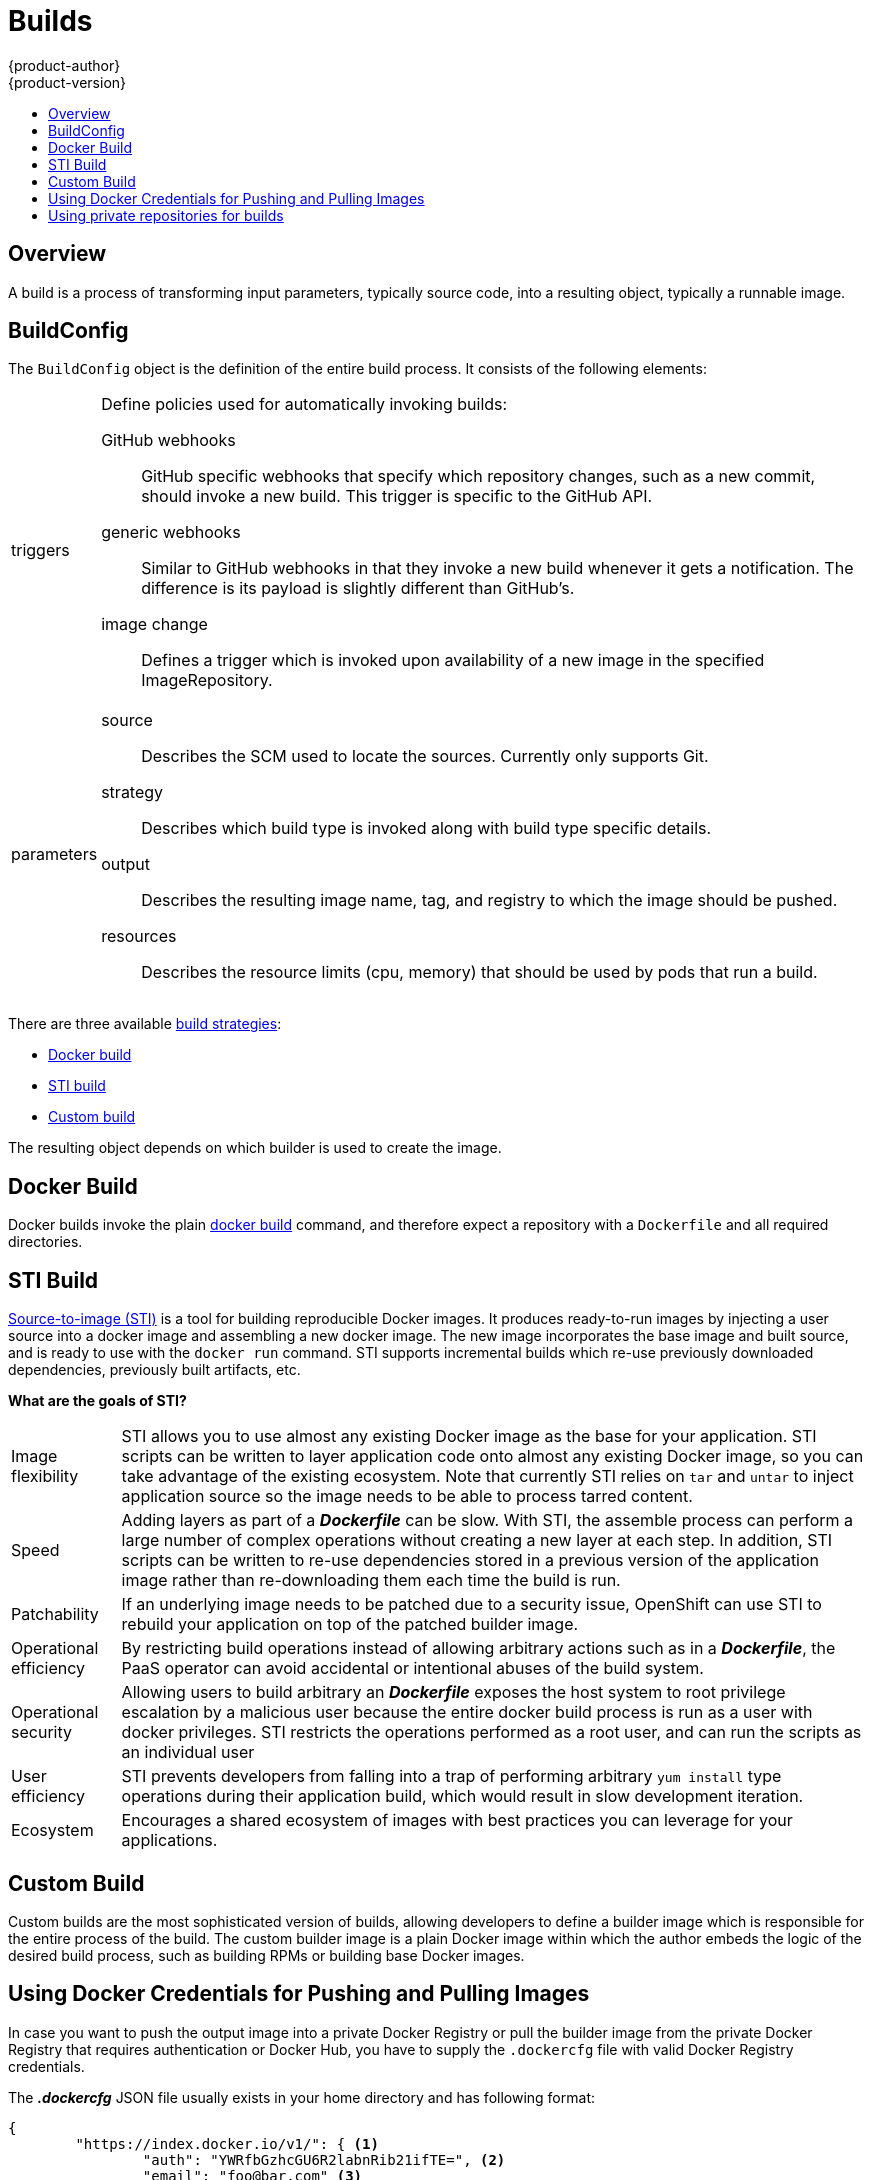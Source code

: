 = Builds
{product-author}
{product-version}
:data-uri:
:icons:
:experimental:
:toc: macro
:toc-title:

toc::[]

== Overview
A build is a process of transforming input parameters, typically source code, into a resulting object, typically a runnable image.

== BuildConfig
The `BuildConfig` object is the definition of the entire build process. It consists of the following elements:

[horizontal]
triggers:: Define policies used for automatically invoking builds:
GitHub webhooks::: GitHub specific webhooks that specify which repository
changes, such as a new commit, should invoke a new build. This trigger is
specific to the GitHub API.
generic webhooks::: Similar to GitHub webhooks in that they invoke a new build
whenever it gets a notification. The difference is its payload is slightly
different than GitHub's.
image change::: Defines a trigger which is invoked upon availability of a new
image in the specified ImageRepository.

parameters::
source::: Describes the SCM used to locate the sources. Currently only supports
Git.
strategy::: Describes which build type is invoked along with build type specific
details.
output::: Describes the resulting image name, tag, and registry to which the
image should be pushed.
resources::: Describes the resource limits (cpu, memory) that should be used by pods that run a build.

There are three available link:openshift_model.html#build-strategies[build strategies]:

* link:#docker-build[Docker build]
* link:#sti-build[STI build]
* link:#custom-build[Custom build]

The resulting object depends on which builder is used to create the image.

[#docker-build]
== Docker Build
Docker builds invoke the plain https://docs.docker.com/reference/commandline/cli/#build[docker build] command, and therefore expect a repository with a `Dockerfile` and all required directories.

[#sti-build]
== STI Build
link:../../creating_images/sti.html[Source-to-image (STI)] is a tool for
building reproducible Docker images. It produces ready-to-run images by
injecting a user source into a docker image and assembling a new docker image.
The new image incorporates the base image and built source, and is ready to use
with the `docker run` command. STI supports incremental builds which re-use
previously downloaded dependencies, previously built artifacts, etc.

*What are the goals of STI?*

[horizontal]
Image flexibility:: STI allows you to use almost any existing Docker image as
the base for your application. STI scripts can be written to layer application
code onto almost any existing Docker image, so you can take advantage of the
existing ecosystem. Note that currently STI relies on `tar` and `untar` to
inject application source so the image needs to be able to process tarred
content.

Speed:: Adding layers as part of a *_Dockerfile_* can be slow. With STI, the
assemble process can perform a large number of complex operations without
creating a new layer at each step. In addition, STI scripts can be written to
re-use dependencies stored in a previous version of the application image rather
than re-downloading them each time the build is run.

Patchability:: If an underlying image needs to be patched due to a security
issue, OpenShift can use STI to rebuild your application on top of the patched
builder image.

Operational efficiency:: By restricting build operations instead of allowing
arbitrary actions such as in a *_Dockerfile_*, the PaaS operator can avoid
accidental or intentional abuses of the build system.

Operational security:: Allowing users to build arbitrary an *_Dockerfile_*
exposes the host system to root privilege escalation by a malicious user because
the entire docker build process is run as a user with docker privileges. STI
restricts the operations performed as a root user, and can run the scripts as an
individual user

User efficiency:: STI prevents developers from falling into a trap of performing
arbitrary `yum install` type operations during their application build, which
would result in slow development iteration.

Ecosystem:: Encourages a shared ecosystem of images with best practices you can
leverage for your applications.

[#custom-build]
== Custom Build
Custom builds are the most sophisticated version of builds, allowing developers to define a builder image which is responsible for the entire process of the build. The custom builder image is a plain Docker image within which the author embeds the logic of the desired build process, such as building RPMs or building
base Docker images.

[#using-docker-credentials-for-pushing-and-pulling-images]
== Using Docker Credentials for Pushing and Pulling Images

In case you want to push the output image into a private Docker Registry or pull
the builder image from the private Docker Registry that requires authentication
or Docker Hub, you have to supply the `.dockercfg` file with valid Docker
Registry credentials.

The *_.dockercfg_* JSON file usually exists in your home directory and has
following format:

====

----
{
	"https://index.docker.io/v1/": { <1>
		"auth": "YWRfbGzhcGU6R2labnRib21ifTE=", <2>
		"email": "foo@bar.com" <3>
	}
}
----

<1> URL of the registry.
<2> Encrypted password.
<3> Email address for the login.
====

You can define multiple Docker registries entries in this file. You can also add
authentication entries to this file by running the `docker login` command. The
file will be created if it does not exist.

Kubernetes provides the
https://github.com/GoogleCloudPlatform/kubernetes/blob/master/docs/design/secrets.md[Secret]
resource, which you can use to store your passwords and configuration. You must
create the `*Secret*` first before builds can use your *_.dockercfg_* file for
pushing the output image. The `*data*` field for the `*Secret*` object must
contain the `*dockercfg*` key with the value set to the base64-encoded content
of the *_.dockercfg_* file. For example:

====

----
{
  "apiVersion": "v1beta3",
  "kind": "Secret",
  "metadata": {
    "name": "dockerhub"
  },
  "data": {
    "dockercfg": "6yJodHRwc1ovL2zuZGV4LmRvY21lci5aby92MS8iOnsiYXV0aCI6ImJXWnZhblJwYXpwdVoybGxkR2d4TUE9PSIsImVtYWlsIj8ibWlAbWlmby5zayJ9fQ=="
  }
}

----
====

To create the `*Secret*` from a *_secret.json_* file, for example, you can use
the following command:

====

----
$ osc create -f secret.json
----
====

Once you have the `*Secret*` created, you can add a `PushSecret` field into
`Output` section inside the `BuildConfig` and set it to the name of the
`*Secret*` that you created, in this case `*dockerhub*`.

```
"parameters": {
  "output": {
    "to": {
      "name": "private-image"
    },
    "pushSecret":{
      "name":"dockerhub"
    }
  }
}
```

For pulling the builder Docker image from a private Docker registry, you have to specify
the `PullSecret` field, which is part of the build strategy definition:

```
{
  "strategy": {
    "stiStrategy": {
      "from": {
        "kind": "DockerImage",
        "name": "docker.io/user/private_repository"
       },
       "pullSecret": {
        "name": "dockerhub"
       },
    },
    "type": "STI"
  }
}
```

[#using-private-repositories-for-builds]
== Using private repositories for builds

If you want to build your application from a private repository you must
supply valid credentials. Currently only SSH key based authentication is supported.
The keys used to access that repository live in `$HOME/.ssh/` directory.
They are usually named `id_dsa.pub`, `id_ecdsa.pub`, `id_ed25519.pub` or `id_rsa.pub`.
If you don't have any, you can generate them with the following command:

====

----
$ ssh-keygen -t rsa -C "your_email@example.com"
----
====

Once that's done you're going to get two files: one containing your public key (as
explained above) and one containing a corresponding private key (one of `id_dsa`, `id_ecdsa`,
`id_ed25519` or `id_rsa`). With both of these in place you should consult your
source control management (SCM) system's manual on how to upload the public key.
The private one will be used to access your private repository.

Kubernetes provides the
https://github.com/GoogleCloudPlatform/kubernetes/blob/master/docs/design/secrets.md[Secret]
resource, which you can use to store your keys. You must create the `*Secret*` first
before builds can use your ssh key for accessing your private repository.
The `*data*` field for the `*Secret*` object must contain your private key
with the value set to the base64-encoded content of that file. For example:

====

----
$ base64 -w 0 $HOME/.ssh/id_rsa
6yJodHRwc1ovL2zuZGV4LmRvY21lci5aby92MS8iOnsiYXV0aCI6ImJXWnZhblJwYXpwdVoybGxkR2d4TUE9PSIsImVtYWlsIj8ibWlAbWlmby5zayJ9fQ==
----
====

Copy the value returned from `base64` command and paste it into `ssh-privatekey` field
in `*_secret.json_*` file:

====

----
{
  "apiVersion": "v1beta3",
  "kind": "Secret",
  "metadata": {
    "name": "scmsecret"
  },
  "data": {
    "ssh-privatekey": "6yJodHRwc1ovL2zuZGV4LmRvY21lci5aby92MS8iOnsiYXV0aCI6ImJXWnZhblJwYXpwdVoybGxkR2d4TUE9PSIsImVtYWlsIj8ibWlAbWlmby5zayJ9fQ=="
  }
}

----
====

You can then create the `*Secret*` from the *_secret.json_* file using the following command:

====

----
$ osc create -f secret.json
----
====

Once you have the `*Secret*` created, you can add a `SourceSecret` field into
`Source` section inside the `BuildConfig` and set it to the name of the
`*Secret*` that you created, in this case `*scmsecret*`:

====

----
{
  "apiVersion": "v1beta3",
  "kind": "BuildConfig",
  "metadata": {
    "name": "sample-build",
  },
  "parameters": {
    "output": {
      "to": {
        "name": "sample-image"
      }
    },
    "source": {
      "git": {
        "uri": "git@repository.com:user/app.git"
      },
      "sourceSecret": {
        "name": "scmsecret"
      },
      "type": "Git"
    },
    "strategy": {
      "stiStrategy": {
        "from": {
          "kind": "ImageStreamTag",
          "name": "python-33-centos7:latest"
        }
      },
      "type": "STI"
    }
  }
----
====

[NOTE]
====
The URL of private repository is usually in the form `git@example.com:username/repository`
====
